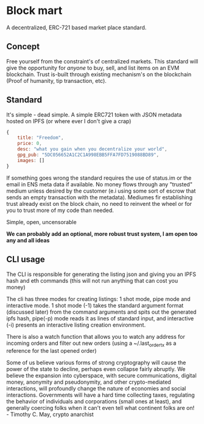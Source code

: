 * Block mart
A decentralized, ERC-721 based market place standard.
** Concept
Free yourself from the constraint's of centralized markets. This standard will give the opportunity for /anyone/ to buy, sell, and list items on an EVM blockchain. Trust is-built through existing mechanism's on the blockchain (Proof of humanity, tip transaction, etc).
** Standard
It's simple - dead simple.
A simple ERC721 token with JSON metadata hosted on IPFS (or where ever I don't give a crap)
#+begin_src javascript
{
    title: "Freedom",
    price: 0,
    desc: "what you gain when you decentralize your world",
    gpg_pub: "5DC056652A1C2C1A998EBB5FFA7FD7519088BD89",
    images: []
}
#+end_src


If something goes wrong the standard requires the use of status.im or the email in ENS meta data if available. No money flows through any "trusted" medium unless desired by the customer (e.i using some sort of escrow that sends an empty transaction with the metadata). Mediumes fir establishing trust already exist on the block chain, no need to reinvent the wheel or for you to trust more of my code than needed.

Simple, open, uncensorable

*We can probably add an optional, more robust trust system, I am open too any and all ideas*
** CLI usage
The CLI is responsible for generating the listing json and giving you an IPFS hash and eth commands (this will not run anything that can cost you money)

The cli has three modes for creating listings: 1 shot mode, pipe mode and interactive mode. 1 shot mode (-1) takes the standard argument format (discussed later) from the command arguments and spits out the generated ipfs hash, pipe(-p) mode reads it as lines of standard input, and interactive (-i) presents an interactive listing creation environment.

There is also a watch function that allows you to watch any address for incoming orders and filter out new orders (using a ~/.last_order_tx as a reference for the last opened order)

Some of us believe various forms of strong cryptography will cause the power of the state to decline, perhaps even collapse fairly abruptly. We believe the expansion into cyberspace, with secure communications, digital money, anonymity and pseudonymity, and other crypto-mediated interactions, will profoundly change the nature of economies and social interactions. Governments will have a hard time collecting taxes, regulating the behavior of individuals and corporations (small ones at least), and generally coercing folks when it can't even tell what continent folks are on! - Timothy C. May, crypto anarchist
